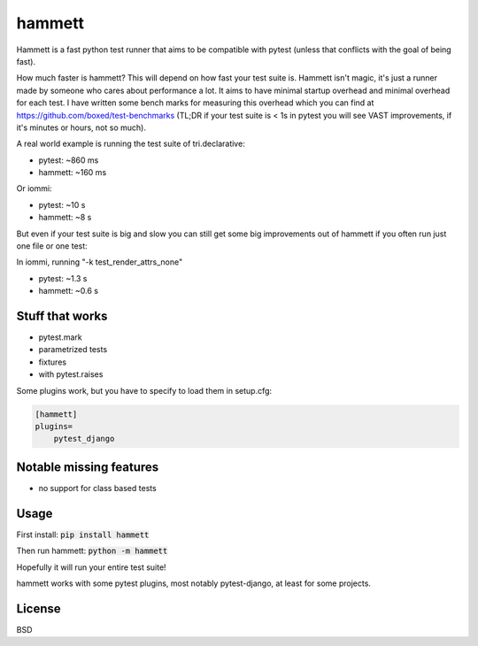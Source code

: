 hammett
=======

Hammett is a fast python test runner that aims to be compatible with pytest (unless that conflicts with the goal of being fast).


How much faster is hammett? This will depend on how fast your test suite is.
Hammett isn't magic, it's just a runner made by someone who cares about
performance a lot. It aims to have minimal startup overhead and minimal
overhead for each test. I have written some bench marks for measuring this
overhead which you can find at https://github.com/boxed/test-benchmarks (TL;DR
if your test suite is < 1s in pytest you will see VAST improvements, if it's
minutes or hours, not so much).

A real world example is running the test suite of tri.declarative:

- pytest: ~860 ms
- hammett: ~160 ms

Or iommi:

- pytest: ~10 s
- hammett: ~8 s


But even if your test suite is big and slow you can still get some big
improvements out of hammett if you often run just one file or one test:

In iommi, running "-k test_render_attrs_none"

- pytest: ~1.3 s
- hammett: ~0.6 s


Stuff that works
----------------

- pytest.mark
- parametrized tests
- fixtures
- with pytest.raises


Some plugins work, but you have to specify to load them in setup.cfg:

.. code:: ini

    [hammett]
    plugins=
        pytest_django


Notable missing features
------------------------

* no support for class based tests


Usage
------

First install: :code:`pip install hammett`

Then run hammett: :code:`python -m hammett`

Hopefully it will run your entire test suite!

hammett works with some pytest plugins, most notably pytest-django, at least for some projects.


License
-------

BSD

